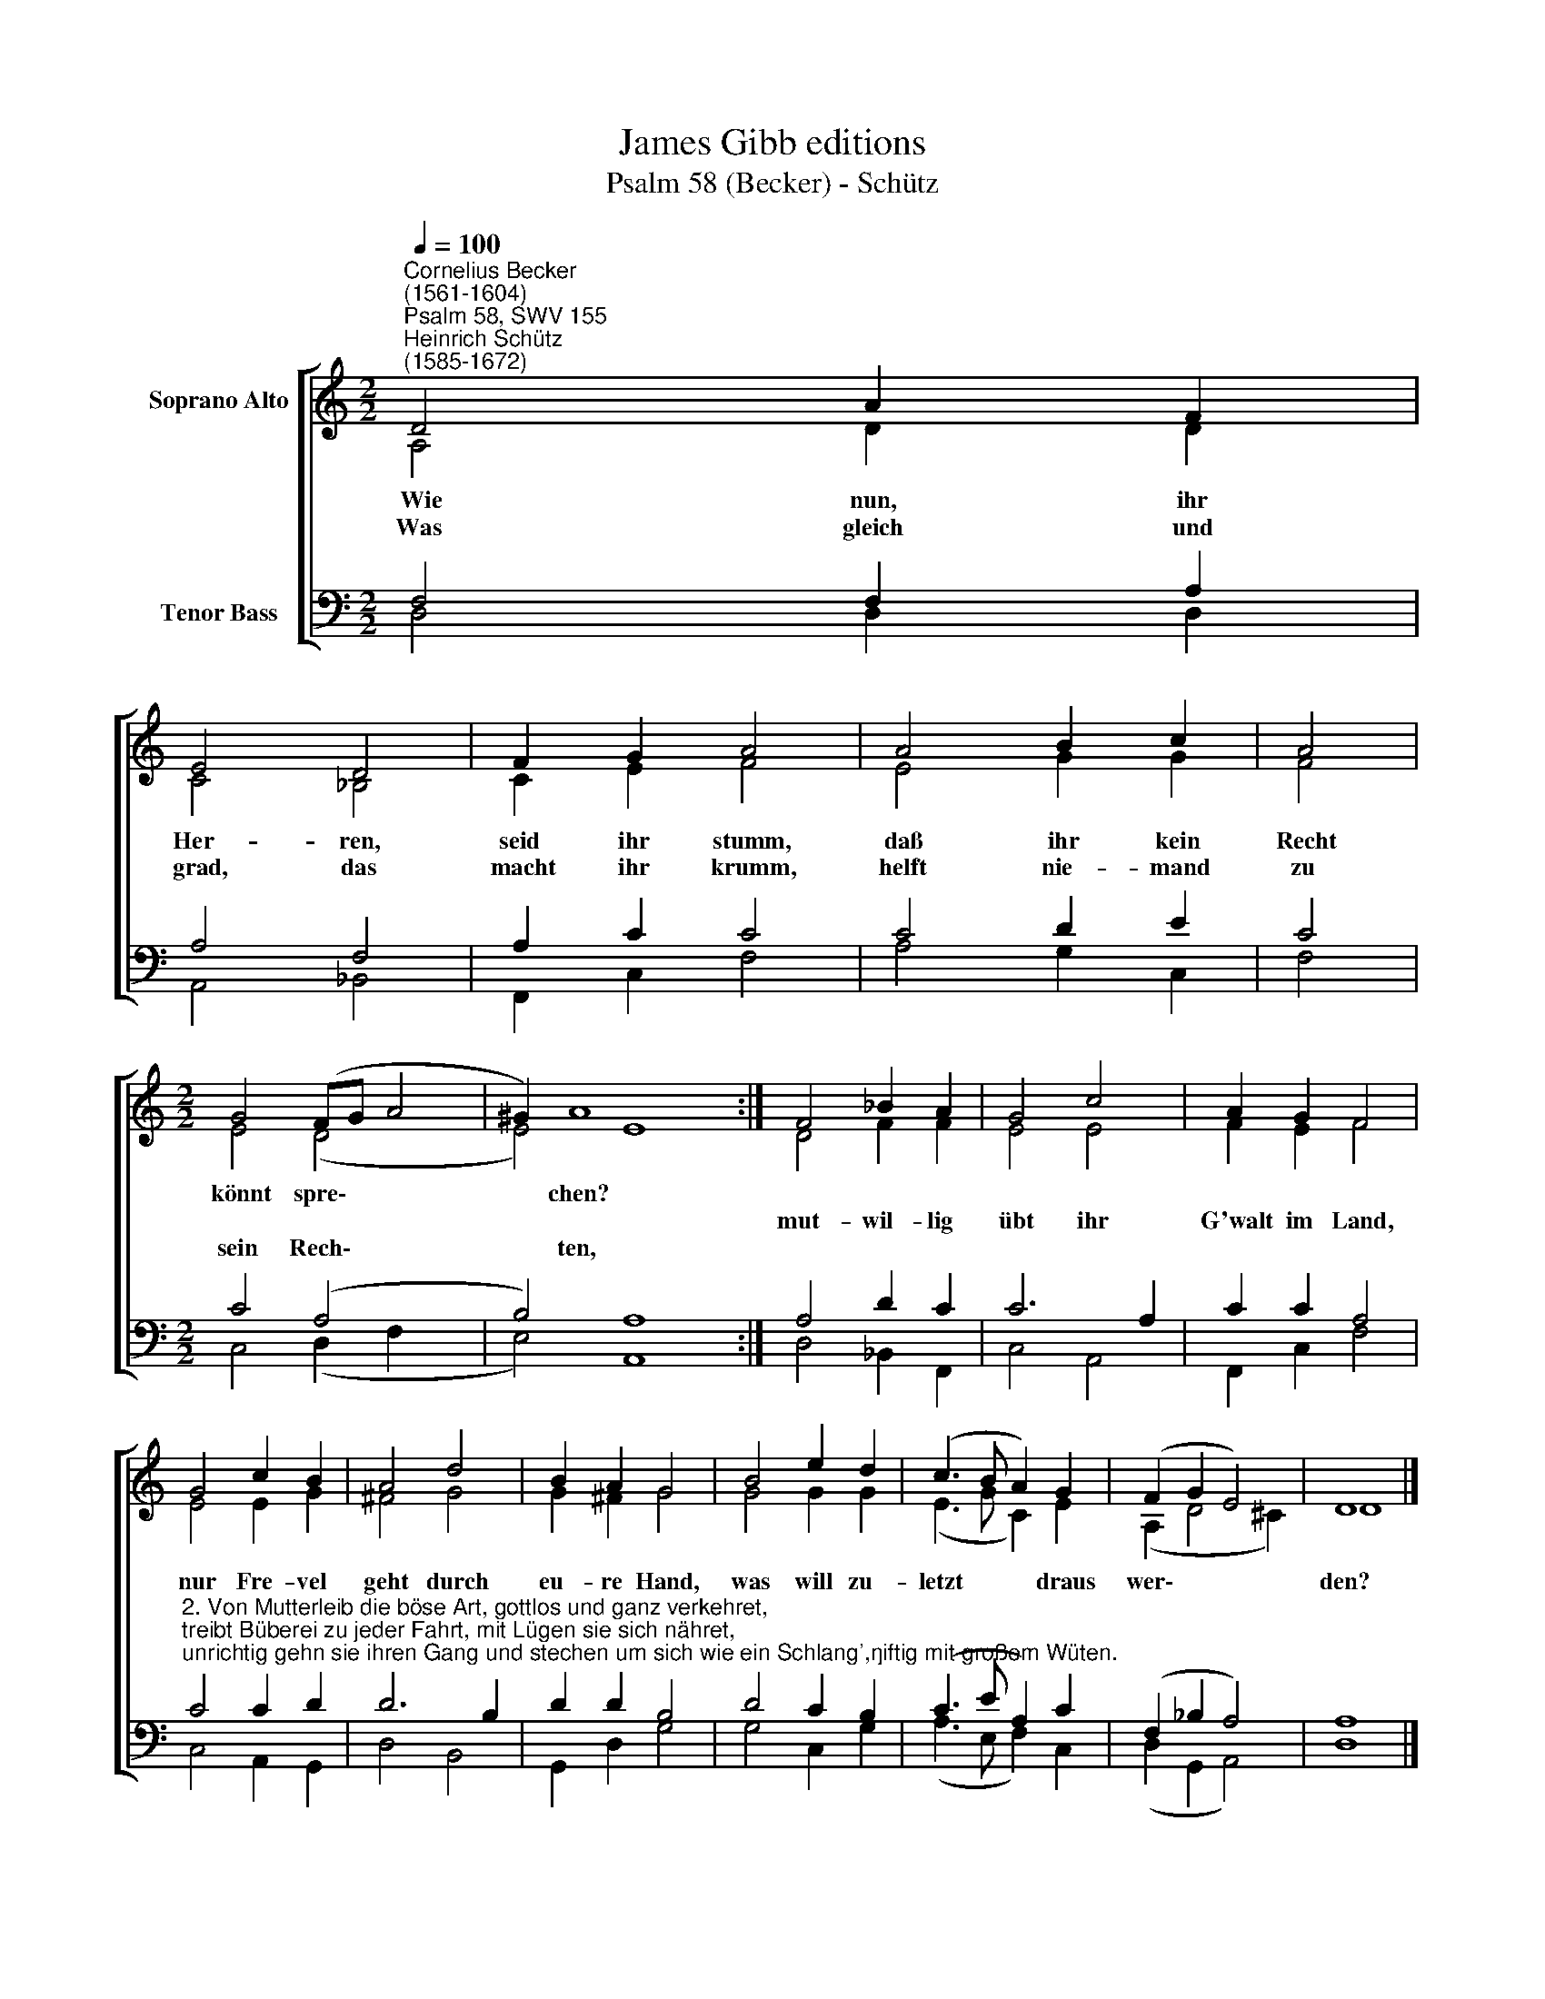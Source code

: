 X:1
T:James Gibb editions
T:Psalm 58 (Becker) - Schütz
%%score [ ( 1 2 ) ( 3 4 ) ]
L:1/8
Q:1/4=100
M:2/2
K:C
V:1 treble nm="Soprano Alto"
V:2 treble 
V:3 bass nm="Tenor Bass"
V:4 bass 
V:1
"^Cornelius Becker\n(1561-1604)""^Psalm 58, SWV 155""^Heinrich Schütz\n(1585-1672)" D4 A2 F2 | %1
w: ~Wie nun, ihr|
w: Was gleich und|
w: |
 E4 D4 | F2 G2 A4 | A4 B2 c2 | A4 |[M:2/2] G4 (FG A4 | ^G2) A8 x2 :| F4 _B2 A2 | G4 c4 | A2 G2 F4 | %10
w: Her- ren,|seid ihr stumm,|daß ihr kein|Recht|könnt spre\- * *|* chen?||||
w: grad, das|macht ihr krumm,|helft nie- mand|zu|||mut- wil- lig|übt ihr|G'walt im Land,|
w: ||||sein Rech\- * *|* ten,||||
 G4 c2 B2 | A4 d4 | B2 A2 G4 | B4 e2 d2 | (c3 B A2) G2 | (F2 G2 E4) | D8 |] %17
w: nur Fre- vel|geht durch|eu- re Hand,|was will zu-|letzt * * draus|wer\- * *|den?|
w: |||||||
w: |||||||
V:2
 A,4 D2 D2 | C4 _B,4 | C2 E2 F4 | E4 G2 G2 | F4 |[M:2/2] E4 (D4 x2 | E4) E8 :| D4 F2 F2 | E4 E4 | %9
 F2 E2 F4 | E4 E2 G2 | ^F4 G4 | G2 ^F2 G4 | G4 G2 G2 | (E3 G C2) E2 | (A,2 D4 ^C2) | D8 |] %17
V:3
 F,4 F,2 A,2 | A,4 F,4 | A,2 C2 C4 | C4 D2 E2- | C4 |[M:2/2] C4 (A,4 x2 | B,4) A,8 :| A,4 D2 C2 | %8
 C6 A,2 | C2 C2 A,4 | %10
"^2. Von Mutterleib die böse Art, gottlos und ganz verkehret,\ntreibt Büberei zu jeder Fahrt, mit Lügen sie sich nähret,\nunrichtig gehn sie ihren Gang und stechen um sich wie ein Schlang',\ngiftig mit großem Wüten." C4 C2 D2 | %11
 D6 B,2 | D2 D2 B,4 | D4 C2 B,2 | (C3 E A,2) C2 | (F,2 _B,2 A,4) | A,8 |] %17
V:4
 D,4 D,2 D,2 | A,,4 _B,,4 | F,,2 C,2 F,4 | A,4 G,2 C,2 | F,4 |[M:2/2] C,4 (D,2 F,2 x2 | %6
 E,4) A,,8 :| D,4 _B,,2 F,,2 | C,4 A,,4 | F,,2 C,2 F,4 | C,4 A,,2 G,,2 | D,4 B,,4 | G,,2 D,2 G,4 | %13
 G,4 C,2 G,2 | (A,3 E, F,2) C,2 | (D,2 G,,2 A,,4) | D,8 |] %17

